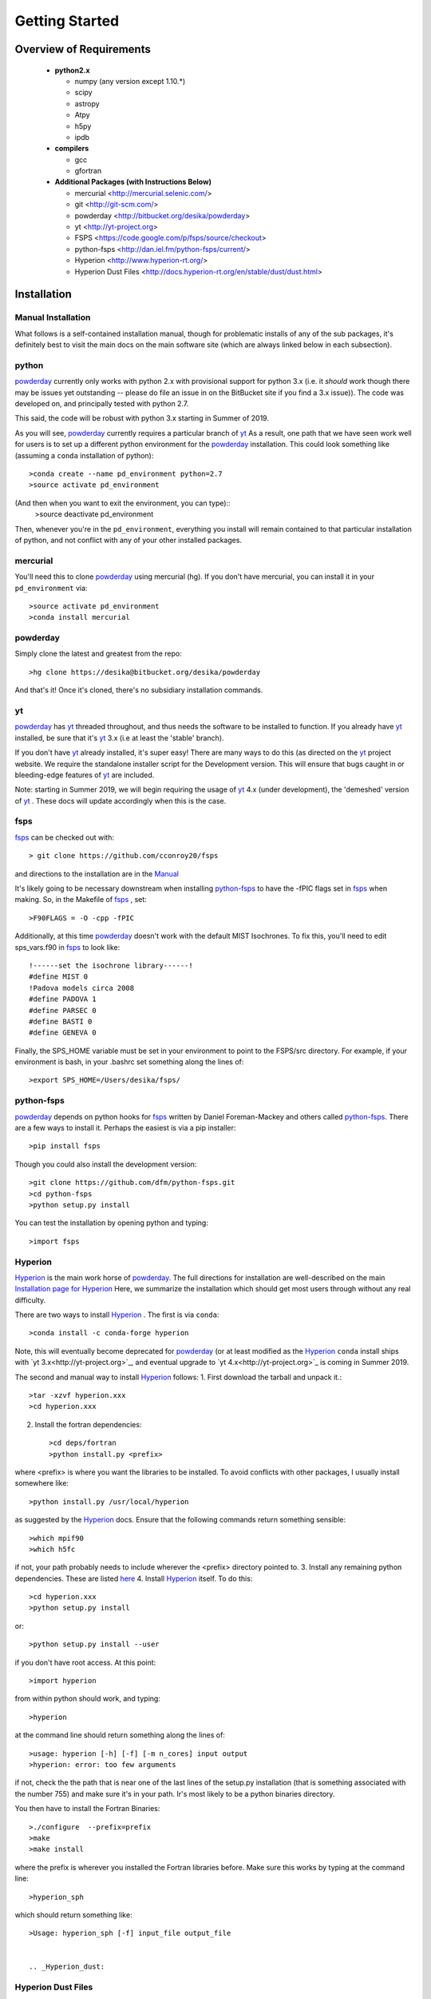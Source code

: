 Getting Started
**********

Overview of Requirements
============

	* **python2.x**

	  * numpy (any version except 1.10.*)
	  * scipy
	  * astropy
	  * Atpy
	  * h5py
	  * ipdb

	* **compilers**

	  * gcc
	  * gfortran


	* **Additional Packages (with Instructions Below)**

	  * mercurial  <http://mercurial.selenic.com/>
	  * git  <http://git-scm.com/>
	  * powderday <http://bitbucket.org/desika/powderday>
	  * yt <http://yt-project.org>
	  * FSPS <https://code.google.com/p/fsps/source/checkout>
	  * python-fsps <http://dan.iel.fm/python-fsps/current/>
	  * Hyperion <http://www.hyperion-rt.org/>
	  * Hyperion Dust Files <http://docs.hyperion-rt.org/en/stable/dust/dust.html>

Installation
============
	    


Manual Installation
--------------

What follows is a self-contained installation manual, though for
problematic installs of any of the sub packages, it's definitely best
to visit the main docs on the main software site (which are always
linked below in each subsection).

.. _python:

python
--------------

`powderday <https://bitbucket.org/desika/powderday>`_ currently only
works with python 2.x with provisional support for python 3.x (i.e. it
*should* work though there may be issues yet outstanding -- please do
file an issue in on the BitBucket site if you find a 3.x issue)).  The
code was developed on, and principally tested with python 2.7.

This said, the code will be robust with python 3.x starting in Summer
of 2019.

As you will see, `powderday <https://bitbucket.org/desika/powderday>`_
currently requires a particular branch of `yt
<http://yt-project.org>`_ As a result, one path that we have seen work
well for users is to set up a different python environment for the
`powderday <https://bitbucket.org/desika/powderday>`_ installation.   This could look something like (assuming a ``conda`` installation of python)::

  >conda create --name pd_environment python=2.7
  >source activate pd_environment

(And then when you want to exit the environment, you can type)::
  >source deactivate pd_environment

Then, whenever you're in the ``pd_environment``, everything you
install will remain contained to that particular installation of
python, and not conflict with any of your other installed packages.

.. _mercurial:


mercurial
--------------

You'll need this to clone `powderday
<https://bitbucket.org/desika/powderday>`_ using mercurial (hg).  If
you don't have mercurial, you can install it in your
``pd_environment`` via::

  >source activate pd_environment
  >conda install mercurial


.. _powderday:


powderday
--------------

Simply clone the latest and greatest from the repo::

  >hg clone https://desika@bitbucket.org/desika/powderday

And that's it!  Once it's cloned, there's no subsidiary installation commands.

.. _yt:

yt
--------------

`powderday <https://bitbucket.org/desika/powderday>`_ has `yt
<http://yt-project.org>`_ threaded throughout, and thus needs the
software to be installed to function.  If you already have `yt
<http://yt-project.org>`_ installed, be sure that it's `yt
<http://yt-project.org>`_ 3.x (i.e at least the 'stable' branch).

If you don't have `yt <http://yt-project.org>`_ already installed,
it's super easy!  There are many ways to do this (as directed on the
`yt <http://yt-project.org>`_ project website.  We require the
standalone installer script for the Development version.  This will
ensure that bugs caught in or bleeding-edge features of `yt
<http://yt-project.org>`_ are included.

Note: starting in Summer 2019, we will begin requiring the usage of
`yt <http://yt-project.org>`_ 4.x (under development), the 'demeshed'
version of `yt <http://yt-project.org>`_ .  These docs will update
accordingly when this is the case.

.. _fsps:

fsps
--------------

`fsps <https://code.google.com/p/fsps/source/checkout>`_ can be checked out with::
  
  > git clone https://github.com/cconroy20/fsps

and directions to the installation are in the `Manual <https://www.cfa.harvard.edu/~cconroy/ FSPS_files/MANUAL.pdf>`_

It's likely going to be necessary downstream when installing  `python-fsps
<http://dan.iel.fm/python-fsps/current/installation/>`_ to have the -fPIC flags set in `fsps <https://code.google.com/p/fsps/source/checkout>`_ when making.  So, in the Makefile of `fsps <https://code.google.com/p/fsps/source/checkout>`_ , set::
  
  >F90FLAGS = -O -cpp -fPIC

Additionally, at this time `powderday <https://bitbucket.org/desika/powderday>`_  doesn't work with the default MIST Isochrones.  To fix this, you'll need to edit sps_vars.f90 in `fsps <https://code.google.com/p/fsps/source/checkout>`_  to look like::
  
  !------set the isochrone library------!
  #define MIST 0
  !Padova models circa 2008
  #define PADOVA 1
  #define PARSEC 0
  #define BASTI 0
  #define GENEVA 0

Finally, the SPS_HOME variable must be set in your environment to point to the FSPS/src directory.  For example, if your environment is bash, in your .bashrc set something along the lines of::
   
  >export SPS_HOME=/Users/desika/fsps/



.. _python-fsps:

python-fsps
--------------

`powderday <https://bitbucket.org/desika/powderday>`_ depends on
python hooks for `fsps
<https://code.google.com/p/fsps/source/checkout>`_ written by Daniel
Foreman-Mackey and others called `python-fsps
<http://dan.iel.fm/python-fsps/current/installation/>`_.  There are a
few ways to install it.  Perhaps the easiest is via a pip installer::
  >pip install fsps
  
Though you could also install the development version::
  
  >git clone https://github.com/dfm/python-fsps.git
  >cd python-fsps
  >python setup.py install

You can test the installation by opening python and typing::

>import fsps

.. _Hyperion:

Hyperion
--------------

`Hyperion <http://www.hyperion-rt.org>`_ is the main work horse of
`powderday <https://bitbucket.org/desika/powderday>`_.  The full
directions for installation are well-described on the main
`Installation page for Hyperion
<http://docs.hyperion-rt.org/en/stable/installation/installation.html>`_
Here, we summarize the installation which should get most users
through without any real difficulty.

There are two ways to install `Hyperion <http://www.hyperion-rt.org>`_ .  The first is via ``conda``::

  >conda install -c conda-forge hyperion

Note, this will eventually become deprecated for `powderday
<https://bitbucket.org/desika/powderday>`_ (or at least modified as
the `Hyperion <http://www.hyperion-rt.org>`_ ``conda`` install ships
with `yt 3.x<http://yt-project.org>`_, and eventual upgrade to `yt
4.x<http://yt-project.org>`_ is coming in Summer 2019.

The second and manual way to install `Hyperion
<http://www.hyperion-rt.org>`_ follows:
1. First download the tarball and unpack it.::

     >tar -xzvf hyperion.xxx
     >cd hyperion.xxx
     
2. Install the fortran dependencies::

   >cd deps/fortran
   >python install.py <prefix>

where <prefix> is where you want the libraries to be installed.  To
avoid conflicts with other packages, I usually install somewhere
like::

  >python install.py /usr/local/hyperion

as suggested by the `Hyperion <http://www.hyperion-rt.org>`_ docs.  Ensure that the
following commands return something sensible::

  >which mpif90
  >which h5fc

if not, your path probably needs to include wherever the <prefix> directory pointed to.
3. Install any remaining python dependencies. These are listed `here <http://docs.hyperion-rt.org/en/stable/installation/python_dependencies.html>`_  
4. Install `Hyperion <http://www.hyperion-rt.org>`_  itself.  To do this::
     
     >cd hyperion.xxx
     >python setup.py install

or::

  >python setup.py install --user

if you don't have root access.  At this point::

  >import hyperion

from within python should work, and typing::

  >hyperion

at the command line should return something along the lines of::

  >usage: hyperion [-h] [-f] [-m n_cores] input output
  >hyperion: error: too few arguments

if not, check the the path that is near one of the last lines of the
setup.py installation (that is something associated with the
number 755) and make sure it's in your path.  Ir's most likely to be a
python binaries directory.

You then have to install the Fortran Binaries::

  >./configure  --prefix=prefix
  >make
  >make install

where the prefix is wherever you installed the Fortran libraries
before.  Make sure this works by typing at the command line::

  >hyperion_sph

which should return something like::

  >Usage: hyperion_sph [-f] input_file output_file


  .. _Hyperion_dust:

Hyperion Dust Files
--------------

Unless you've written your own dust files, you will likely want to use
the pre-compiled dust files developed by Tom Robitaille (though don't
ship with `Hyperion <http://www.hyperion-rt.org>`_ due to their size).
To install these download them here:
http://docs.hyperion-rt.org/en/stable/dust/dust.html.  Then to
install::

  >tar xvzf hyperion-dust-xxx.tar.gz
  >cd hyperion-dust-0.1.0
  >python setup.py build_dust

If you want to use the PAH model in `powderday
<https://bitbucket.org/desika/powderday>`_, you'll additionally need
these files in the same dust directory.  To download, click on the link,
then click 'raw' on the right side of each page.

1. https://github.com/hyperion-rt/paper-galaxy-rt-model/blob/master/dust/big.hdf5
2. https://github.com/hyperion-rt/paper-galaxy-rt-model/blob/master/dust/vsg.hdf5
3. https://github.com/hyperion-rt/paper-galaxy-rt-model/blob/master/dust/usg.hdf5

Please note the caveat that the PAH files are generated using some
approxmations described in `Robitaille et
al. <http://www.aanda.org/articles/aa/abs/2012/09/aa19073-12/aa19073-12.html>`_,
and we encourage the user of these PAH files to read this paper,
especially section 3.4.2.


Troubleshooting your Installation
============

  .. _python-fsps installation issues:

python-fsps installation issues
--------------

1.  `python-fsps
<http://dan.iel.fm/python-fsps/current/installation/>`_ can't find f2py
   
   f2py is a numpy package that is sometimes named f2py2.7 by numpy.
   At the same time, `python-fsps
   <http://dan.iel.fm/python-fsps/current/installation/>`_ expects it
   to be called f2py (as it sometimes is; for example in Anaconda).
   So, you might need to locate f2py (it ships with `yt
   <http://yt-project.org>`_, so if you for example use the `yt
   <http://yt-project.org>`_ python) you need to link the following
   files::

   >cd /Users/desika/yt-x86_64/bin
   >ln -s f2py2.7 f2py

   and::

   >cd /Users/desika/yt-x86_64/lib/python2.7/site-packages
   >ln -s numpy/f2py/ f2py

   This should hopefully fix it.


2. Issues with 'f2py' in the  `python-fsps
   <http://dan.iel.fm/python-fsps/current/installation/>`_ installation:

   Numpy has made some changes to f2py in the 1.10.x version of numpy.
   The easiest fix is to use a non 1.10.* version of numpy (thanks to
   Ben Johnson for finding this).

3.  `python-fsps
<http://dan.iel.fm/python-fsps/current/installation/>`_ has mysterious
installation failures.  Often this has to do with a bad `FSPS
<https://github.com/cconroy20/fsps>`_ compilation. Even if it seems
like `FSPS <https://github.com/cconroy20/fsps>`_ has compiled, it may
not actually execute properly if the correct compilers aren't set in
the MakeFile.  Thanks to Ena Choi for pointing this one out.

   
